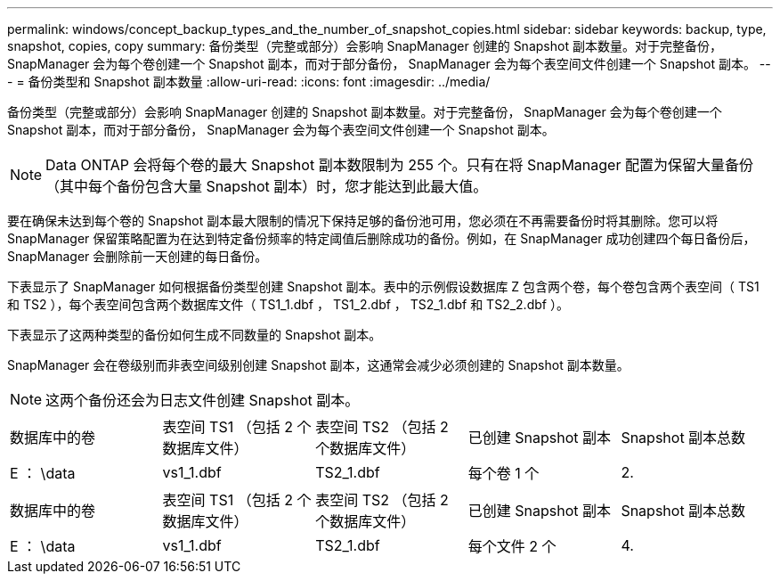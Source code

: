 ---
permalink: windows/concept_backup_types_and_the_number_of_snapshot_copies.html 
sidebar: sidebar 
keywords: backup, type, snapshot, copies, copy 
summary: 备份类型（完整或部分）会影响 SnapManager 创建的 Snapshot 副本数量。对于完整备份， SnapManager 会为每个卷创建一个 Snapshot 副本，而对于部分备份， SnapManager 会为每个表空间文件创建一个 Snapshot 副本。 
---
= 备份类型和 Snapshot 副本数量
:allow-uri-read: 
:icons: font
:imagesdir: ../media/


[role="lead"]
备份类型（完整或部分）会影响 SnapManager 创建的 Snapshot 副本数量。对于完整备份， SnapManager 会为每个卷创建一个 Snapshot 副本，而对于部分备份， SnapManager 会为每个表空间文件创建一个 Snapshot 副本。


NOTE: Data ONTAP 会将每个卷的最大 Snapshot 副本数限制为 255 个。只有在将 SnapManager 配置为保留大量备份（其中每个备份包含大量 Snapshot 副本）时，您才能达到此最大值。

要在确保未达到每个卷的 Snapshot 副本最大限制的情况下保持足够的备份池可用，您必须在不再需要备份时将其删除。您可以将 SnapManager 保留策略配置为在达到特定备份频率的特定阈值后删除成功的备份。例如，在 SnapManager 成功创建四个每日备份后， SnapManager 会删除前一天创建的每日备份。

下表显示了 SnapManager 如何根据备份类型创建 Snapshot 副本。表中的示例假设数据库 Z 包含两个卷，每个卷包含两个表空间（ TS1 和 TS2 ），每个表空间包含两个数据库文件（ TS1_1.dbf ， TS1_2.dbf ， TS2_1.dbf 和 TS2_2.dbf ）。

下表显示了这两种类型的备份如何生成不同数量的 Snapshot 副本。

SnapManager 会在卷级别而非表空间级别创建 Snapshot 副本，这通常会减少必须创建的 Snapshot 副本数量。


NOTE: 这两个备份还会为日志文件创建 Snapshot 副本。

|===


| 数据库中的卷 | 表空间 TS1 （包括 2 个数据库文件） | 表空间 TS2 （包括 2 个数据库文件） | 已创建 Snapshot 副本 | Snapshot 副本总数 


 a| 
E ： \data
 a| 
vs1_1.dbf
 a| 
TS2_1.dbf
 a| 
每个卷 1 个
 a| 
2.

|===
|===


| 数据库中的卷 | 表空间 TS1 （包括 2 个数据库文件） | 表空间 TS2 （包括 2 个数据库文件） | 已创建 Snapshot 副本 | Snapshot 副本总数 


 a| 
E ： \data
 a| 
vs1_1.dbf
 a| 
TS2_1.dbf
 a| 
每个文件 2 个
 a| 
4.

|===